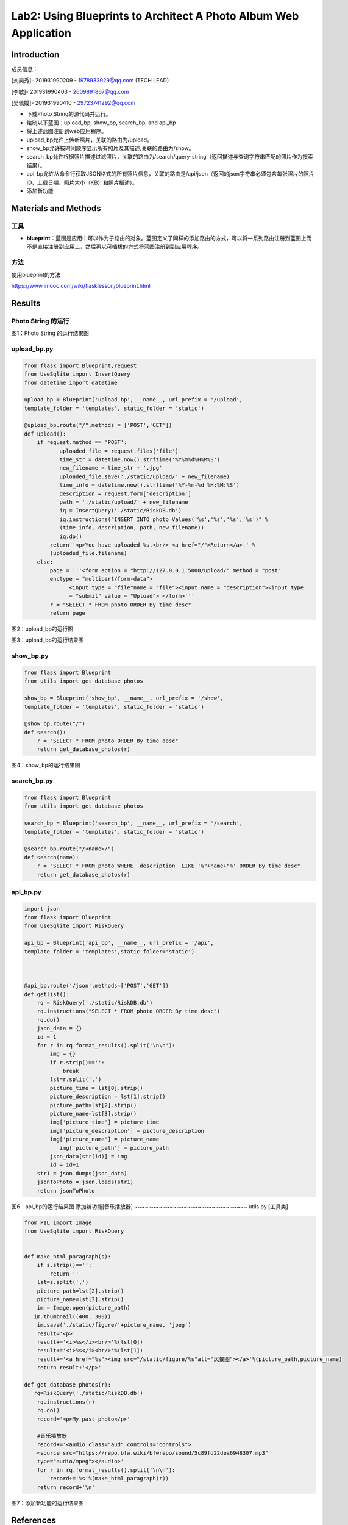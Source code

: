 Lab2: Using Blueprints to Architect A Photo Album Web Application   
===================================


Introduction
------------------------

成员信息：

[刘奕秀]- 201931990209 - 1978933929@qq.com (TECH LEAD)

[李敏]- 201931990403 - 2609891867@qq.com

[吴佩媛]- 201931990410 - 29723741292@qq.com

  
- 下载Photo String的源代码并运行。

- 绘制以下蓝图：upload_bp, show_bp, search_bp, and api_bp

- 将上述蓝图注册到web应用程序。

- upload_bp允许上传新照片，关联的路由为/upload。

- show_bp允许按时间顺序显示所有照片及其描述,关联的路由为/show。

- search_bp允许根据照片描述过滤照片，关联的路由为/search/query-string（返回描述与查询字符串匹配的照片作为搜索结果）。

- api_bp允许从命令行获取JSON格式的所有照片信息，关联的路由是/api/json（返回的json字符串必须包含每张照片的照片ID、上载日期、照片大小（KB）和照片描述）。

- 添加新功能


Materials and Methods
------------------------

工具
~~~~~~~~~~~~~~~~~~~~~~~~~~~~~~~~

- **blueprint**：蓝图是应用中可以作为子路由的对象。蓝图定义了同样的添加路由的方式，可以将一系列路由注册到蓝图上而不是直接注册到应用上，然后再以可插拔的方式将蓝图注册到到应用程序。


方法
~~~~~~~~~~~~~~~~~~~~~~~~~~~~~~~~

使用blueprint的方法

https://www.imooc.com/wiki/flasklesson/blueprint.html

Results
-------------

Photo String 的运行
~~~~~~~~~~~~~~~~~~~~~~~~~~~~~~~~

.. image:: ../Photo/run.png
   :align: center
   :alt: Photo String 运行结果图
   
图1：Photo String 的运行结果图

upload_bp.py
~~~~~~~~~~~~~~~~~~~~~~~~~~~~~~~~

.. code-block:: python

   from flask import Blueprint,request 
   from UseSqlite import InsertQuery
   from datetime import datetime

   upload_bp = Blueprint('upload_bp', __name__, url_prefix = '/upload', 
   template_folder = 'templates', static_folder = 'static')

   @upload_bp.route("/",methods = ['POST','GET'])
   def upload():
       if request.method == 'POST':
              uploaded_file = request.files['file']
              time_str = datetime.now().strftime('%Y%m%d%H%M%S')
              new_filename = time_str + '.jpg'
              uploaded_file.save('./static/upload/' + new_filename)
              time_info = datetime.now().strftime('%Y-%m-%d %H:%M:%S')
              description = request.form['description']
              path = './static/upload/' + new_filename
              iq = InsertQuery('./static/RiskDB.db')
              iq.instructions("INSERT INTO photo Values('%s','%s','%s','%s')" % 
              (time_info, description, path, new_filename))
              iq.do()
           return '<p>You have uploaded %s.<br/> <a href="/">Return</a>.' % 
           (uploaded_file.filename)
       else:
           page = '''<form action = "http://127.0.0.1:5000/upload/" method = "post" 
           enctype = "multipart/form-data">
                 <input type = "file"name = "file"><input name = "description"><input type
                 = "submit" value = "Upload"> </form>'''
           r = "SELECT * FROM photo ORDER By time desc"
           return page
           
.. image:: ../Photo/upload1.png
   :align: center
   :alt: upload_bp运行图     
              
图2：upload_bp的运行图

.. image:: ../Photo/upload2.png
   :align: center
   :alt: upload_bp运行图  
   
图3：upload_bp的运行结果图    
   
show_bp.py  
~~~~~~~~~~~~~~~~~~~~~~~~~~~~~~~~
.. code-block:: python

   from flask import Blueprint
   from utils import get_database_photos

   show_bp = Blueprint('show_bp', __name__, url_prefix = '/show',
   template_folder = 'templates', static_folder = 'static')

   @show_bp.route("/")
   def search():
       r = "SELECT * FROM photo ORDER By time desc"
       return get_database_photos(r)

.. image:: ../Photo/show.png
   :align: center
   :alt: show
   
图4：show_bp的运行结果图    

search_bp.py
~~~~~~~~~~~~~~~~~~~~~~~~~~~~~~~~
.. code-block:: python

   from flask import Blueprint
   from utils import get_database_photos

   search_bp = Blueprint('search_bp', __name__, url_prefix = '/search',
   template_folder = 'templates', static_folder = 'static')
    
   @search_bp.route("/<name>/")
   def search(name):
       r = "SELECT * FROM photo WHERE  description  LIKE '%"+name+"%' ORDER By time desc"
       return get_database_photos(r)
           
.. image:: ../Photo/search.png
   :align: center
   :alt: search
 
 图5：search_bp的运行结果图      
api_bp.py
~~~~~~~~~~~~~~~~~~~~~~~~~~~~~~~~
.. code-block:: python

   import json
   from flask import Blueprint
   from UseSqlite import RiskQuery

   api_bp = Blueprint('api_bp', __name__, url_prefix = '/api',
   template_folder = 'templates',static_folder='static')



   @api_bp.route('/json',methods=['POST','GET'])
   def getlist():
       rq = RiskQuery('./static/RiskDB.db')
       rq.instructions("SELECT * FROM photo ORDER By time desc")
       rq.do()
       json_data = {}
       id = 1       
       for r in rq.format_results().split('\n\n'):
           img = {}
           if r.strip()=='':
               break
           lst=r.split(',')
           picture_time = lst[0].strip()
           picture_description = lst[1].strip()
           picture_path=lst[2].strip()
           picture_name=lst[3].strip()
           img['picture_time'] = picture_time
           img['picture_description'] = picture_description
           img['picture_name'] = picture_name
              img['picture_path'] = picture_path
           json_data[str(id)] = img
           id = id+1
       str1 = json.dumps(json_data)
       jsonToPhoto = json.loads(str1)
       return jsonToPhoto
           
.. image:: ../Photo/api.png
   :align: center
   :alt: api
   
图6：api_bp的运行结果图    
添加新功能[音乐播放器]
~~~~~~~~~~~~~~~~~~~~~~~~~~~~~~~~
utils.py [工具类]

.. code-block:: python

   from PIL import Image
   from UseSqlite import RiskQuery


   def make_html_paragraph(s):
       if s.strip()=='':
           return ''
       lst=s.split(',')
       picture_path=lst[2].strip()
       picture_name=lst[3].strip()
       im = Image.open(picture_path)
      im.thumbnail((400, 300))
       im.save('./static/figure/'+picture_name, 'jpeg')
       result='<p>'
       result+='<i>%s</i><br/>'%(lst[0])
       result+='<i>%s</i><br/>'%(lst[1])
       result+='<a href="%s"><img src="/static/figure/%s"alt="风景图"></a>'%(picture_path,picture_name)
       return result+'</p>'

   def get_database_photos(r):
      rq=RiskQuery('./static/RiskDB.db')
       rq.instructions(r)
       rq.do()
       record='<p>My past photo</p>'
       
       #音乐播放器
       record+='<audio class="aud" controls="controls">
       <source src="https://repo.bfw.wiki/bfwrepo/sound/5c89fd22dea6948307.mp3" 
       type="audio/mpeg"></audio>'
       for r in rq.format_results().split('\n\n'):
           record+='%s'%(make_html_paragraph(r))
       return record+'\n'


.. image:: ../Photo/new.png
   :align: center
   :alt: 新功能
   
图7：添加新功能的运行结果图    


References
------------------------

[1] `blueprints <http://exploreflask.com/en/latest/blueprints.html/>`_
